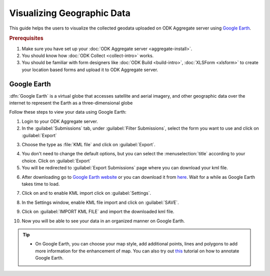 ************************************
Visualizing Geographic Data
************************************

This guide helps the users to visualize the collected geodata uploaded on ODK Aggregate server using `Google Earth <https://www.google.com/intl/en_in/earth/>`_.

.. rubric:: Prerequisites

1. Make sure you have set up your :doc:`ODK Aggregate server <aggregate-install>`.
2. You should know how :doc:`ODK Collect  <collect-intro>` works.
3. You should be familiar with form designers like :doc:`ODK Build <build-intro>`,  :doc:`XLSForm <xlsform>` to create your location based forms and upload it to ODK Aggregate server.

.. _use-google-earth:

Google Earth
=================

:dfn:`Google Earth` is a virtual globe that accesses satellite and aerial imagery, and other geographic data over the internet to represent the Earth as a three-dimensional globe

Follow these steps to view your data using Google Earth:

1. Login to your ODK Aggregate server.
2. In the :guilabel:`Submissions` tab, under :guilabel:`Filter Submissions`, select the form you want to use and click on :guilabel:`Export`

.. image:: /img/visualize/export.*
  :alt: Image showing how to export form.

3. Choose the type as :file:`KML file` and click on :guilabel:`Export`.

.. image:: /img/visualize/kml-file.*
  :alt: Image showing how to export form.

4. You don't need to change the default options, but you can select the :menuselection:`title` according to your choice. Click on :guilabel:`Export`

5. You will be redirected to :guilabel:`Export Submissions` page where you can download your kml file.

.. image:: /img/visualize/export-submission.*
  :alt: Image showing how to download kml file.

6. After downloading go to `Google Earth website <https://earth.google.com/web/>`_ or you can download it from `here <https://www.google.com/earth/download/gep/agree.html>`_. Wait for a while as Google Earth takes time to load.

.. image:: /img/visualize/google-earth.*
  :alt: Image showing Google Earth.

7. Click on |places| and to enable KML import click on :guilabel:`Settings`.

.. |places| image:: /img/visualize/my-places.*
  :alt: Image showing my places icon.

.. image:: /img/visualize/import-settings.*
  :alt: Image showing settings option.


8. In the Settings window, enable KML file import and click on :guilabel:`SAVE`.

.. image:: /img/visualize/enable-import.*
  :alt: Image showing how to enable KML file import.


9. Click on :guilabel:`IMPORT KML FILE` and import the downloaded kml file.

.. image:: /img/visualize/import-file.*
  :alt: Image showing import kml file option.


10. Now you will be able to see your data in an organized manner on Google Earth.

.. image:: /img/visualize/earth-data.*
  :alt: Image showing the data on Google Earth.


.. tip::

  - On Google Earth, you can choose your map style, add additional points, lines and polygons to add more information for the enhancement of map. You can also try out `this <https://www.google.com/earth/outreach/learn/annotating-google-earth/>`_ tutorial on how to annotate Google Earth.


